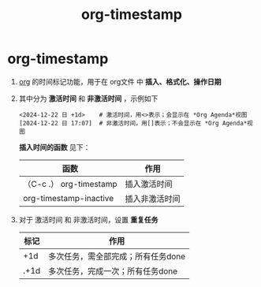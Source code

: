 :PROPERTIES:
:ID:       c22a9aa5-cf34-4916-b456-f19a01413a7a
:END:
#+title: org-timestamp
#+filetags: org

* org-timestamp
1. [[id:2d50336c-dabb-4c57-8cb5-b7853cabd245][org]] 的时间标记功能，用于在 org文件 中 *插入、格式化、操作日期*
2. 其中分为 *激活时间* 和 *非激活时间* ，示例如下
   #+begin_example
   <2024-12-22 日 +1d>    # 激活时间，用<>表示；会显示在 *Org Agenda*视图
   [2024-12-22 日 17:07]  # 非激活时间，用[]表示；不会显示在 *Org Agenda*视图
   #+end_example
   *插入时间的函数* 见下：
   |-------------------------+----------------|
   | 函数                    | 作用           |
   |-------------------------+----------------|
   | （C-c .） org-timestamp | 插入激活时间   |
   | org-timestamp-inactive  | 插入非激活时间 |
   |-------------------------+----------------|

3. 对于 激活时间 和 非激活时间，设置 *重复任务*
   |------+------------------------------------|
   | 标记 | 作用                               |
   |------+------------------------------------|
   |  +1d | 多次任务，需全部完成；所有任务done |
   | .+1d | 多次任务，完成一次；所有任务done   |
   |------+------------------------------------|
